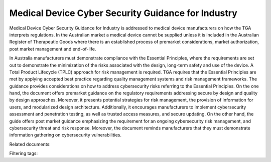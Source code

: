 Medical Device Cyber Security Guidance for Industry
===================================================

Medical Device Cyber Security Guidance for Industry is addressed to medical device manufacturers on how the TGA interprets regulations. In the Australian market a medical device cannot be supplied unless it is included in the Australian Register of Therapeutic Goods where there is an established process of premarket considerations, market authorization, post market management and end-of-life.

In Australia manufacturers must demonstrate compliance with the Essential Principles, where the requirements are set out to demonstrate the minimization of the risks associated with the design, long-term safety and use of the device. A Total Product Lifecycle (TPLC) approach for risk management is required.
TGA requires that the Essential Principles are met by applying accepted best practice regarding quality management systems and risk management frameworks. The guidance provides considerations on how to address cybersecurity risks referring to the Essential Principles.
On the one hand, the document offers premarket guidance on the regulatory requirements addressing secure by design and quality by design approaches. Moreover, it presents potential strategies for risk management, the provision of information for users, and modularized design architecture. Additionally, it encourages manufacturers to implement cybersecurity assessment and penetration testing, as well as trusted access measures, and secure updating.
On the other hand, the guide offers post market guidance emphasizing the requirement for an ongoing cybersecurity risk management, and cybersecurity threat and risk response. Moreover, the document reminds manufacturers that they must demonstrate information gathering on cybersecurity vulnerabilities.


Related documents: 

Filtering tags: